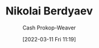 :PROPERTIES:
:ID:       ebc6fdaa-ca09-4550-855b-41d4a5a97a14
:LAST_MODIFIED: [2023-09-05 Tue 20:17]
:END:
#+title: Nikolai Berdyaev
#+hugo_custom_front_matter: :slug "ebc6fdaa-ca09-4550-855b-41d4a5a97a14"
#+author: Cash Prokop-Weaver
#+date: [2022-03-11 Fri 11:19]
#+filetags: :person:

* Flashcards :noexport:
:PROPERTIES:
:ANKI_DECK: Default
:END:


